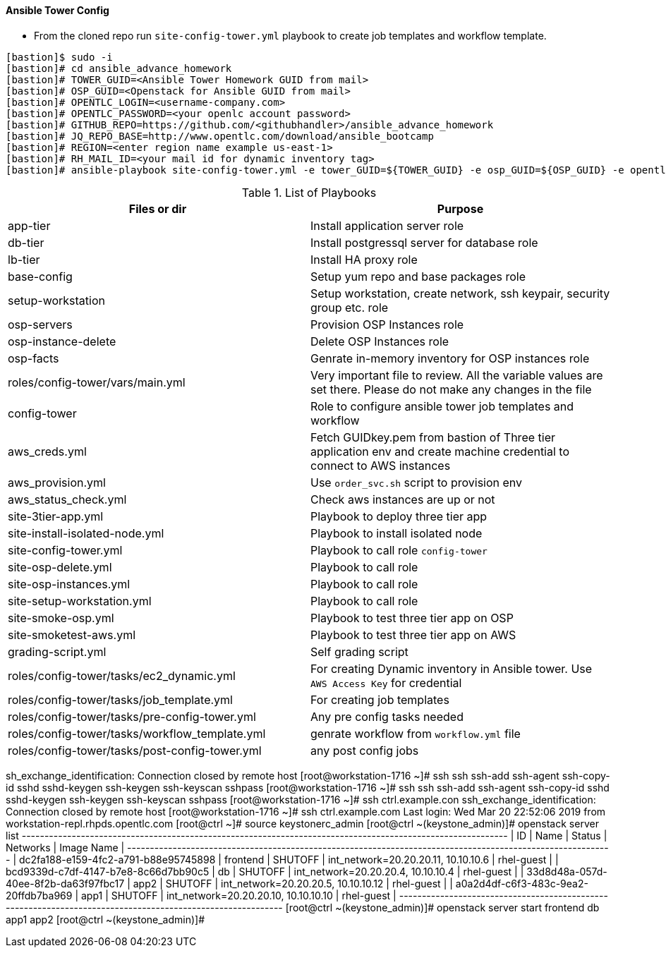 ==== Ansible Tower Config


* From the cloned repo run `site-config-tower.yml` playbook to create job templates and workflow template.

[source,text]
----
[bastion]$ sudo -i
[bastion]# cd ansible_advance_homework
[bastion]# TOWER_GUID=<Ansible Tower Homework GUID from mail>
[bastion]# OSP_GUID=<Openstack for Ansible GUID from mail>
[bastion]# OPENTLC_LOGIN=<username-company.com>
[bastion]# OPENTLC_PASSWORD=<your openlc account password>
[bastion]# GITHUB_REPO=https://github.com/<githubhandler>/ansible_advance_homework
[bastion]# JQ_REPO_BASE=http://www.opentlc.com/download/ansible_bootcamp
[bastion]# REGION=<enter region name example us-east-1>
[bastion]# RH_MAIL_ID=<your mail id for dynamic inventory tag>
[bastion]# ansible-playbook site-config-tower.yml -e tower_GUID=${TOWER_GUID} -e osp_GUID=${OSP_GUID} -e opentlc_login=${OPENTLC_LOGIN} -e path_to_opentlc_key=/root/.ssh/mykey.pem -e param_repo_base=${JQ_REPO_BASE} -e opentlc_password=${OPENTLC_PASSWORD} -e REGION_NAME=${REGION} -e EMAIL=${RH_MAIL_ID} -e github_repo=${GITHUB_REPO}
----


.List of Playbooks
[%header,cols=2*]
|===
| Files or dir | Purpose
| app-tier | Install application server role
| db-tier  | Install postgressql server for database role
| lb-tier  | Install HA proxy role
| base-config | Setup yum repo and base packages role
| setup-workstation | Setup workstation, create network, ssh keypair, security group etc. role 
| osp-servers | Provision OSP Instances role
| osp-instance-delete | Delete OSP Instances role
| osp-facts | Genrate in-memory inventory for OSP instances role
| roles/config-tower/vars/main.yml | Very important file to review. All the variable values are set there. Please do not make any changes in the file
| config-tower | Role to configure ansible tower job templates and workflow
| aws_creds.yml | Fetch GUIDkey.pem from bastion of Three tier application env and create machine credential to connect to AWS instances
| aws_provision.yml | Use `order_svc.sh` script to provision env
| aws_status_check.yml | Check aws instances are up or not
| site-3tier-app.yml | Playbook to deploy three tier app
| site-install-isolated-node.yml | Playbook to install isolated node
| site-config-tower.yml | Playbook to call role `config-tower`
| site-osp-delete.yml | Playbook to call role
| site-osp-instances.yml | Playbook to call role
| site-setup-workstation.yml | Playbook to call role
| site-smoke-osp.yml | Playbook to test three tier app on OSP
| site-smoketest-aws.yml | Playbook to test three tier app on AWS
| grading-script.yml | Self grading script
| roles/config-tower/tasks/ec2_dynamic.yml | For creating Dynamic inventory in Ansible tower. Use `AWS Access Key` for credential
| roles/config-tower/tasks/job_template.yml | For creating job templates
| roles/config-tower/tasks/pre-config-tower.yml | Any pre config tasks needed
| roles/config-tower/tasks/workflow_template.yml | genrate workflow from `workflow.yml` file
| roles/config-tower/tasks/post-config-tower.yml | any post config jobs
|===

sh_exchange_identification: Connection closed by remote host
[root@workstation-1716 ~]# ssh
ssh          ssh-add      ssh-agent    ssh-copy-id  sshd         sshd-keygen  ssh-keygen   ssh-keyscan  sshpass      
[root@workstation-1716 ~]# ssh
ssh          ssh-add      ssh-agent    ssh-copy-id  sshd         sshd-keygen  ssh-keygen   ssh-keyscan  sshpass      
[root@workstation-1716 ~]# ssh ctrl.example.con
ssh_exchange_identification: Connection closed by remote host
[root@workstation-1716 ~]# ssh ctrl.example.com
Last login: Wed Mar 20 22:52:06 2019 from workstation-repl.rhpds.opentlc.com
[root@ctrl ~]# source keystonerc_admin 
[root@ctrl ~(keystone_admin)]# openstack server list
+--------------------------------------+----------+---------+--------------------------------------+------------+
| ID                                   | Name     | Status  | Networks                             | Image Name |
+--------------------------------------+----------+---------+--------------------------------------+------------+
| dc2fa188-e159-4fc2-a791-b88e95745898 | frontend | SHUTOFF | int_network=20.20.20.11, 10.10.10.6  | rhel-guest |
| bcd9339d-c7df-4147-b7e8-8c66d7bb90c5 | db       | SHUTOFF | int_network=20.20.20.4, 10.10.10.4   | rhel-guest |
| 33d8d48a-057d-40ee-8f2b-da63f97fbc17 | app2     | SHUTOFF | int_network=20.20.20.5, 10.10.10.12  | rhel-guest |
| a0a2d4df-c6f3-483c-9ea2-20ffdb7ba969 | app1     | SHUTOFF | int_network=20.20.20.10, 10.10.10.10 | rhel-guest |
+--------------------------------------+----------+---------+--------------------------------------+------------+
[root@ctrl ~(keystone_admin)]# openstack server start frontend db app1 app2
[root@ctrl ~(keystone_admin)]# 

